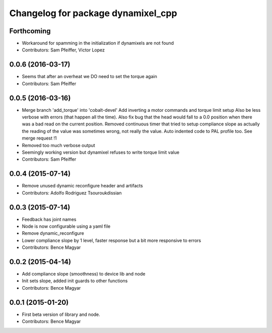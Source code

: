 ^^^^^^^^^^^^^^^^^^^^^^^^^^^^^^^^^^^
Changelog for package dynamixel_cpp
^^^^^^^^^^^^^^^^^^^^^^^^^^^^^^^^^^^

Forthcoming
-----------
* Workaround for spamming in the initialization if dynamixels are not found
* Contributors: Sam Pfeiffer, Victor Lopez

0.0.6 (2016-03-17)
------------------
* Seems that after an overheat we DO need to set the torque again
* Contributors: Sam Pfeiffer

0.0.5 (2016-03-16)
------------------
* Merge branch 'add_torque' into 'cobalt-devel'
  Add inverting a motor commands and torque limit setup
  Also be less verbose with errors (that happen all the time).
  Also fix bug that the head would fall to a 0.0 position when there was a bad read on the current position.
  Removed continuous timer that tried to setup compliance slope as actually the reading of the value was sometimes wrong, not really the value.
  Auto indented code to PAL profile too.
  See merge request !1
* Removed too much verbose output
* Seemingly working version but dynamixel refuses to write torque limit value
* Contributors: Sam Pfeiffer

0.0.4 (2015-07-14)
------------------
* Remove unused dynamic reconfigure header and artifacts
* Contributors: Adolfo Rodriguez Tsouroukdissian

0.0.3 (2015-07-14)
------------------
* Feedback has joint names
* Node is now configurable using a yaml file
* Remove dynamic_reconfigure
* Lower compliance slope by 1 level, faster response but a bit more responsive to errors
* Contributors: Bence Magyar

0.0.2 (2015-04-14)
------------------
* Add compliance slope (smoothness) to device lib and node
* Init sets slope, added init guards to other functions
* Contributors: Bence Magyar

0.0.1 (2015-01-20)
------------------
* First beta version of library and node.
* Contributors: Bence Magyar
